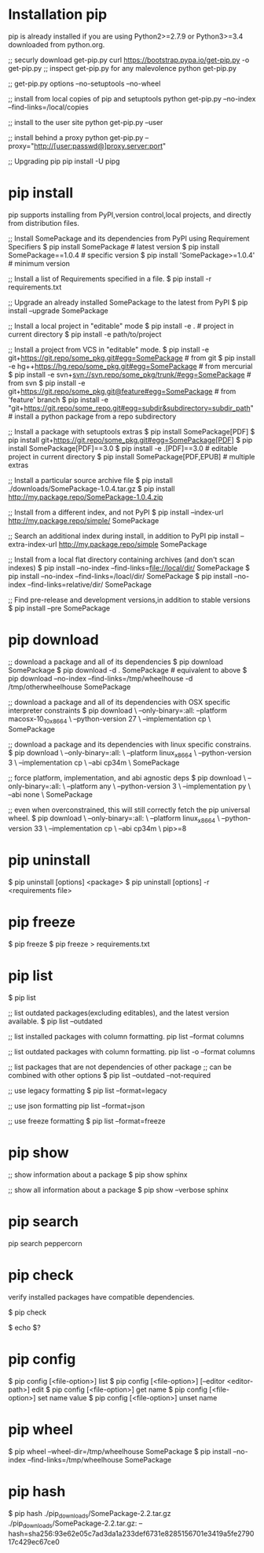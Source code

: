 *  Installation pip
 pip is already installed if you are using Python2>=2.7.9
 or Python3>=3.4 downloaded from python.org.
 
 ;; securly download get-pip.py
 curl https://bootstrap.pypa.io/get-pip.py -o get-pip.py
 ;; inspect get-pip.py for any malevolence
 python get-pip.py

 ;; get-pip.py options
 --no-setuptools
 --no-wheel
 
 ;; install from local copies of pip and setuptools
 python get-pip.py --no-index --find-links=/local/copies

 ;; install to the user site
 python get-pip.py --user

 ;; install behind a proxy
 python get-pip.py --proxy="http://[user:passwd@]proxy.server:port"

 ;; Upgrading pip
 pip install -U pipg
*  pip install
 pip supports installing from PyPI,version control,local projects,
 and directly from distribution files.

 ;; Install SomePackage and its dependencies from PyPI using Requirement Specifiers
 $ pip install SomePackage  # latest version
 $ pip install SomePackage==1.0.4  # specific version
 $ pip install 'SomePackage>=1.0.4'  # minimum version

 ;; Install a list of Requirements specified in a file.
 $ pip install -r requirements.txt

 ;; Upgrade an already installed SomePackage to the latest from PyPI
 $ pip install --upgrade SomePackage

 ;; Install a local project in "editable" mode
 $ pip install -e .  # project in current directory
 $ pip install -e path/to/project

 ;; Install a project from VCS in "editable" mode.
 $ pip install -e git+https://git.repo/some_pkg.git#egg=SomePackage  # from git
 $ pip install -e hg++https://hg.repo/some_pkg.git#egg=SomePackage  # from mercurial
 $ pip install -e svn+svn://svn.repo/some_pkg/trunk/#egg=SomePackage  # from svn
 $ pip install -e git+https://git.repo/some_pkg.git@feature#egg=SomePackage  # from 'feature' branch
 $ pip install -e "git+https://git.repo/some_repo.git#egg=subdir&subdirectory=subdir_path"  # install a python package from a repo subdirectory
 
 ;; Install a package with setuptools extras
 $ pip install SomePackage[PDF]
 $ pip install git+https://git.repo/some_pkg.git#egg=SomePackage[PDF]
 $ pip install SomePackage[PDF]==3.0
 $ pip install -e .[PDF]==3.0  # editable project in current directory
 $ pip install SomePackage[PDF,EPUB]  # multiple extras

 ;; Install a particular source archive file
 $ pip install ./downloads/SomePackage-1.0.4.tar.gz
 $ pip install http://my.package.repo/SomePackage-1.0.4.zip

 ;; Install from a different index, and not PyPI
 $ pip install --index-url http://my.package.repo/simple/ SomePackage

 ;; Search an additional index during install, in addition to PyPI
 pip install --extra-index-url http://my.package.repo/simple SomePackage

 ;; Install from a local flat directory containing archives (and don't scan indexes)
 $ pip install --no-index --find-links=file://local/dir/ SomePackage
 $ pip install --no-index --find-links=/loacl/dir/ SomePackage
 $ pip install --no-index --find-links=relative/dir/ SomePackage

 ;; Find pre-release and development versions,in addition to stable versions
 $ pip install --pre SomePackage
*  pip download
 
 ;; download a package and all of its dependencies
 $ pip download SomePackage
 $ pip download -d . SomePackage  # equivalent to above
 $ pip download --no-index --find-links=/tmp/wheelhouse -d /tmp/otherwheelhouse SomePackage
 
 ;; download a package and all of its dependencies with OSX specific interpreter constraints
 $ pip download \
     --only-binary=:all:
     --platform macosx-10_10_x86_64 \
     --python-version 27 \
     --implementation cp \
     SomePackage

 ;; download a package and its dependencies with linux specific constrains.
 $ pip download \
     --only-binary=:all: \
     --platform linux_x86_64 \
     --python-version 3 \
     --implementation cp \
     --abi cp34m \
     SomePackage

 ;; force platform, implementation, and abi agnostic deps
 $ pip download \
     --only-binary=:all: \
     --platform any \
     --python-version 3 \
     --implementation py \
     --abi none \
     SomePackage

 ;; even when overconstrained, this will still correctly fetch the pip universal wheel.
 $ pip download \
     --only-binary=:all: \
     --platform linux_x86_64 \
     --python-version 33 \
     --implementation cp \
     --abi cp34m \
     pip>=8
*  pip uninstall
 
 $ pip uninstall [options] <package>
 $ pip uninstall [options] -r <requirements file>
*  pip freeze

 $ pip freeze
 $ pip freeze > requirements.txt
*  pip list

 $ pip list
 
 ;; list outdated packages(excluding editables), and the latest version available.
 $ pip list --outdated

 ;; list installed packages with column formatting.
 pip list --format columns

 ;; list outdated packages with column formatting.
 pip list -o --format columns

 ;; list packages that are not dependencies of other package
 ;; can be combined with other options
 $ pip list --outdated --not-required

 ;; use legacy formatting
 $ pip list --format=legacy

 ;; use json formatting 
 pip list --format=json

 ;; use freeze formatting
 $ pip list --format=freeze

*  pip show
 
 ;; show information about a package
 $ pip show sphinx

 ;; show all information about a package
 $ pip show --verbose sphinx
*  pip search
 
 pip search peppercorn

*  pip check
 verify installed packages have compatible dependencies.
 
 $ pip check
 
 $ echo $?
*  pip config 

 $ pip config [<file-option>] list
 $ pip config [<file-option>] [--editor <editor-path>] edit
 $ pip config [<file-option>] get name
 $ pip config [<file-option>] set name value
 $ pip config [<file-option>] unset name

*  pip wheel

 $ pip wheel --wheel-dir=/tmp/wheelhouse SomePackage
 $ pip install --no-index --find-links=/tmp/wheelhouse SomePackage
*  pip hash

 $ pip hash ./pip_downloads/SomePackage-2.2.tar.gz
    ./pip_downloads/SomePackage-2.2.tar.gz:
    --hash=sha256:93e62e05c7ad3da1a233def6731e8285156701e3419a5fe279017c429ec67ce0


